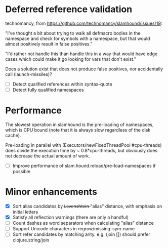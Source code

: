 * Deferred reference validation
  technomancy, from https://github.com/technomancy/slamhound/issues/19:

  "I've thought a bit about trying to walk all defmacro bodies in the
  namespace and check for symbols with a namespace, but that would almost
  positively result in false positives."

  "I'd rather not handle this than handle this in a way that would have edge
  cases which could make it go looking for vars that don't exist."

  Does a solution exist that does not produce false positives, nor
  accidentally call (launch-missiles)?

  - [ ] Detect qualified references within syntax-quote
  - [ ] Detect fully qualified namespaces
* Performance
  The slowest operation in slamhound is the pre-loading of namespaces, which
  is CPU bound (note that it is always slow regardless of the disk cache).

  Pre-loading in parallel with (Executors/newFixedThreadPool #cpu-threads)
  does divide the execution time by ~ 0.8*cpu-threads, but obviously does not
  decrease the actual amount of work.

  - [ ] Improve performance of slam.hound.reload/pre-load-namespaces if possible
* Minor enhancements
  - [X] Sort alias candidates by L̶e̶v̶e̶n̶s̶h̶t̶e̶i̶n̶ "alias" distance, with emphasis on initial letters
  - [X] Satisfy all reflection warnings (there are only a handful)
  - [ ] Count dashes as word separators when calculating "alias" distance
  - [ ] Support Unicode characters in regrow/missing-sym-name
  - [ ] Sort refer candidates by matching arity. e.g. (join []) should prefer clojure.string/join
